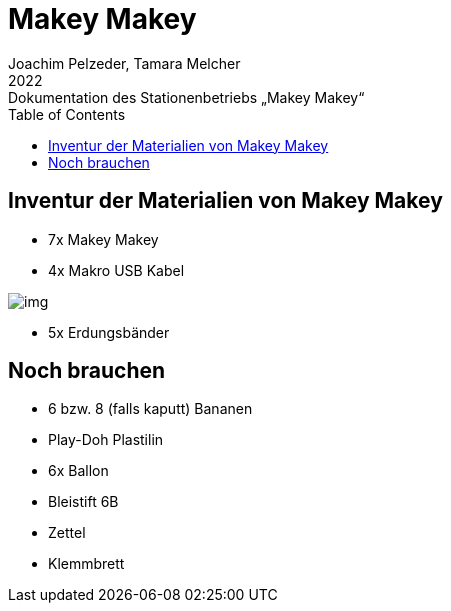 = Makey Makey
Joachim Pelzeder, Tamara Melcher
2022: Dokumentation des Stationenbetriebs „Makey Makey“
:toc:
:icons: font
:url-quickref: https://docs.asciidoctor.org/asciidoc/latest/syntax-quick-reference/


== Inventur der Materialien von Makey Makey

* 7x Makey Makey
* 4x Makro USB Kabel

image::img/img.png[]

* 5x Erdungsbänder



== Noch brauchen

* 6 bzw. 8 (falls kaputt) Bananen
* Play-Doh Plastilin
* 6x Ballon
* Bleistift 6B
* Zettel
* Klemmbrett
